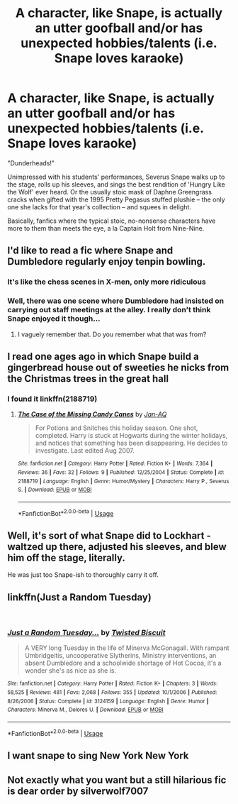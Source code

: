 #+TITLE: A character, like Snape, is actually an utter goofball and/or has unexpected hobbies/talents (i.e. Snape loves karaoke)

* A character, like Snape, is actually an utter goofball and/or has unexpected hobbies/talents (i.e. Snape loves karaoke)
:PROPERTIES:
:Author: Dux-El52
:Score: 15
:DateUnix: 1539977211.0
:DateShort: 2018-Oct-19
:FlairText: Request
:END:
"Dunderheads!"

Unimpressed with his students' performances, Severus Snape walks up to the stage, rolls up his sleeves, and sings the best rendition of 'Hungry Like the Wolf' ever heard. Or the usually stoic mask of Daphne Greengrass cracks when gifted with the 1995 Pretty Pegasus stuffed plushie -- the only one she lacks for that year's collection -- and squees in delight.

Basically, fanfics where the typical stoic, no-nonsense characters have more to them than meets the eye, a la Captain Holt from Nine-Nine.


** I'd like to read a fic where Snape and Dumbledore regularly enjoy tenpin bowling.
:PROPERTIES:
:Author: LittleDinghy
:Score: 31
:DateUnix: 1539979317.0
:DateShort: 2018-Oct-19
:END:

*** It's like the chess scenes in X-men, only more ridiculous
:PROPERTIES:
:Author: Redhotlipstik
:Score: 17
:DateUnix: 1539979579.0
:DateShort: 2018-Oct-19
:END:


*** Well, there was one scene where Dumbledore had insisted on carrying out staff meetings at the alley. I really don't think Snape enjoyed it though...
:PROPERTIES:
:Author: Lamenardo
:Score: 7
:DateUnix: 1540002293.0
:DateShort: 2018-Oct-20
:END:

**** I vaguely remember that. Do you remember what that was from?
:PROPERTIES:
:Author: rocketsp13
:Score: 1
:DateUnix: 1540011700.0
:DateShort: 2018-Oct-20
:END:


** I read one ages ago in which Snape build a gingerbread house out of sweeties he nicks from the Christmas trees in the great hall
:PROPERTIES:
:Author: daisy_neko
:Score: 12
:DateUnix: 1539984853.0
:DateShort: 2018-Oct-20
:END:

*** I found it linkffn(2188719)
:PROPERTIES:
:Author: daisy_neko
:Score: 1
:DateUnix: 1540146470.0
:DateShort: 2018-Oct-21
:END:

**** [[https://www.fanfiction.net/s/2188719/1/][*/The Case of the Missing Candy Canes/*]] by [[https://www.fanfiction.net/u/81393/Jan-AQ][/Jan-AQ/]]

#+begin_quote
  For Potions and Snitches this holiday season. One shot, completed. Harry is stuck at Hogwarts during the winter holidays, and notices that something has been disappearing. He decides to investigate. Last edited Aug 2007.
#+end_quote

^{/Site/:} ^{fanfiction.net} ^{*|*} ^{/Category/:} ^{Harry} ^{Potter} ^{*|*} ^{/Rated/:} ^{Fiction} ^{K+} ^{*|*} ^{/Words/:} ^{7,364} ^{*|*} ^{/Reviews/:} ^{36} ^{*|*} ^{/Favs/:} ^{32} ^{*|*} ^{/Follows/:} ^{9} ^{*|*} ^{/Published/:} ^{12/25/2004} ^{*|*} ^{/Status/:} ^{Complete} ^{*|*} ^{/id/:} ^{2188719} ^{*|*} ^{/Language/:} ^{English} ^{*|*} ^{/Genre/:} ^{Humor/Mystery} ^{*|*} ^{/Characters/:} ^{Harry} ^{P.,} ^{Severus} ^{S.} ^{*|*} ^{/Download/:} ^{[[http://www.ff2ebook.com/old/ffn-bot/index.php?id=2188719&source=ff&filetype=epub][EPUB]]} ^{or} ^{[[http://www.ff2ebook.com/old/ffn-bot/index.php?id=2188719&source=ff&filetype=mobi][MOBI]]}

--------------

*FanfictionBot*^{2.0.0-beta} | [[https://github.com/tusing/reddit-ffn-bot/wiki/Usage][Usage]]
:PROPERTIES:
:Author: FanfictionBot
:Score: 2
:DateUnix: 1540146496.0
:DateShort: 2018-Oct-21
:END:


** Well, it's sort of what Snape did to Lockhart - waltzed up there, adjusted his sleeves, and blew him off the stage, literally.

He was just too Snape-ish to thoroughly carry it off.
:PROPERTIES:
:Author: Lamenardo
:Score: 5
:DateUnix: 1540002156.0
:DateShort: 2018-Oct-20
:END:


** linkffn(Just a Random Tuesday)

​
:PROPERTIES:
:Author: elizabater
:Score: 3
:DateUnix: 1539997659.0
:DateShort: 2018-Oct-20
:END:

*** [[https://www.fanfiction.net/s/3124159/1/][*/Just a Random Tuesday.../*]] by [[https://www.fanfiction.net/u/957547/Twisted-Biscuit][/Twisted Biscuit/]]

#+begin_quote
  A VERY long Tuesday in the life of Minerva McGonagall. With rampant Umbridgeitis, uncooperative Slytherins, Ministry interventions, an absent Dumbledore and a schoolwide shortage of Hot Cocoa, it's a wonder she's as nice as she is.
#+end_quote

^{/Site/:} ^{fanfiction.net} ^{*|*} ^{/Category/:} ^{Harry} ^{Potter} ^{*|*} ^{/Rated/:} ^{Fiction} ^{K+} ^{*|*} ^{/Chapters/:} ^{3} ^{*|*} ^{/Words/:} ^{58,525} ^{*|*} ^{/Reviews/:} ^{481} ^{*|*} ^{/Favs/:} ^{2,068} ^{*|*} ^{/Follows/:} ^{355} ^{*|*} ^{/Updated/:} ^{10/1/2006} ^{*|*} ^{/Published/:} ^{8/26/2006} ^{*|*} ^{/Status/:} ^{Complete} ^{*|*} ^{/id/:} ^{3124159} ^{*|*} ^{/Language/:} ^{English} ^{*|*} ^{/Genre/:} ^{Humor} ^{*|*} ^{/Characters/:} ^{Minerva} ^{M.,} ^{Dolores} ^{U.} ^{*|*} ^{/Download/:} ^{[[http://www.ff2ebook.com/old/ffn-bot/index.php?id=3124159&source=ff&filetype=epub][EPUB]]} ^{or} ^{[[http://www.ff2ebook.com/old/ffn-bot/index.php?id=3124159&source=ff&filetype=mobi][MOBI]]}

--------------

*FanfictionBot*^{2.0.0-beta} | [[https://github.com/tusing/reddit-ffn-bot/wiki/Usage][Usage]]
:PROPERTIES:
:Author: FanfictionBot
:Score: 2
:DateUnix: 1539997679.0
:DateShort: 2018-Oct-20
:END:


** I want snape to sing New York New York
:PROPERTIES:
:Author: UndergroundNerd
:Score: 3
:DateUnix: 1540011008.0
:DateShort: 2018-Oct-20
:END:


** Not exactly what you want but a still hilarious fic is dear order by silverwolf7007
:PROPERTIES:
:Author: eclipsesarecool
:Score: 1
:DateUnix: 1540142292.0
:DateShort: 2018-Oct-21
:END:
